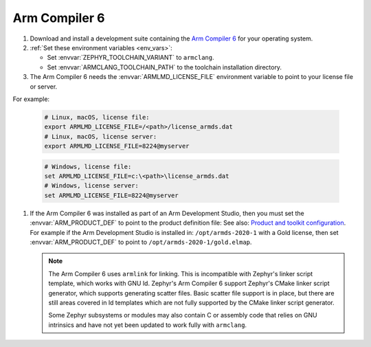 .. _toolchain_armclang:

Arm Compiler 6
##############

#. Download and install a development suite containing the `Arm Compiler 6`_
   for your operating system.

#. :ref:`Set these environment variables <env_vars>`:

   - Set :envvar:`ZEPHYR_TOOLCHAIN_VARIANT` to ``armclang``.
   - Set :envvar:`ARMCLANG_TOOLCHAIN_PATH` to the toolchain installation
     directory.

#. The Arm Compiler 6 needs the :envvar:`ARMLMD_LICENSE_FILE` environment
   variable to point to your license file or server.

For example:

   .. code-block:: bash

      # Linux, macOS, license file:
      export ARMLMD_LICENSE_FILE=/<path>/license_armds.dat
      # Linux, macOS, license server:
      export ARMLMD_LICENSE_FILE=8224@myserver

   .. code-block:: batch

      # Windows, license file:
      set ARMLMD_LICENSE_FILE=c:\<path>\license_armds.dat
      # Windows, license server:
      set ARMLMD_LICENSE_FILE=8224@myserver

#. If the Arm Compiler 6 was installed as part of an Arm Development Studio, then
   you must set the :envvar:`ARM_PRODUCT_DEF` to point to the product definition file:
   See also: `Product and toolkit configuration <https://developer.arm.com/tools-and-software/software-development-tools/license-management/resources/product-and-toolkit-configuration>`_.
   For example if the Arm Development Studio is installed in:
   ``/opt/armds-2020-1`` with a Gold license, then set :envvar:`ARM_PRODUCT_DEF`
   to point to ``/opt/armds-2020-1/gold.elmap``.

   .. note::

      The Arm Compiler 6 uses ``armlink`` for linking. This is incompatible
      with Zephyr's linker script template, which works with GNU ld. Zephyr's
      Arm Compiler 6 support Zephyr's CMake linker script generator, which
      supports generating scatter files. Basic scatter file support is in
      place, but there are still areas covered in ld templates which are not
      fully supported by the CMake linker script generator.

      Some Zephyr subsystems or modules may also contain C or assembly code
      that relies on GNU intrinsics and have not yet been updated to work fully
      with ``armclang``.

.. _Arm Compiler 6: https://developer.arm.com/tools-and-software/embedded/arm-compiler/downloads/version-6

